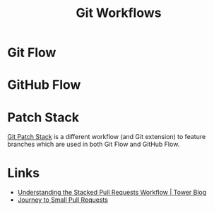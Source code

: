 :PROPERTIES:
:ID:       36b4612a-63df-4858-afb1-f35d4f44dba5
:mtime:    20241225215253 20241225153610 20240901100226
:ctime:    20240901100226
:END:
#+TITLE: Git Workflows
#+FILETAGS: :git:dev:workflows:

* Git Flow

* GitHub Flow

* Patch Stack

[[https://book.git-ps.sh/tool/][Git Patch Stack]] is a different workflow (and Git extension) to feature branches which are used in both Git Flow and
GitHub Flow.

* Links

+ [[https://www.git-tower.com/blog/stacked-prs/][Understanding the Stacked Pull Requests Workflow | Tower Blog]]
+ [[https://drewdeponte.com/blog/journey-to-small-pull-requests/][Journey to Small Pull Requests]]
